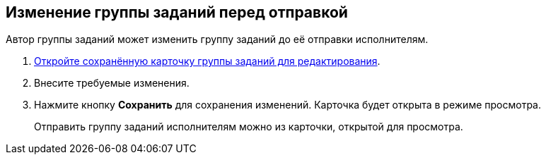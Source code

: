 
== Изменение группы заданий перед отправкой

Автор группы заданий может изменить группу заданий до её отправки исполнителям.

[[task_i1g_bjz_tn__steps_qvj_14f_nj]]
. [.ph .cmd]#xref:OpenCardForEdit.adoc[Откройте сохранённую карточку группы заданий для редактирования].#
. [.ph .cmd]#Внесите требуемые изменения.#
. [.ph .cmd]#Нажмите кнопку [.ph .uicontrol]*Сохранить* для сохранения изменений. Карточка будет открыта в режиме просмотра.#
+
Отправить группу заданий исполнителям можно из карточки, открытой для просмотра.
